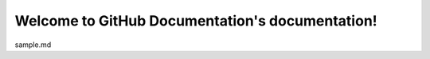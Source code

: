 .. GitHub Documentation documentation master file, created by
   sphinx-quickstart on Tue Feb 16 16:29:12 2021.
   You can adapt this file completely to your liking, but it should at least
   contain the root `toctree` directive.

Welcome to GitHub Documentation's documentation!
================================================

sample.md

